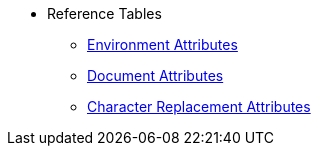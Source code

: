 * Reference Tables
** xref:environment-ref.adoc[Environment Attributes]
** xref:document-ref.adoc[Document Attributes]
** xref:character-ref.adoc[Character Replacement Attributes]
